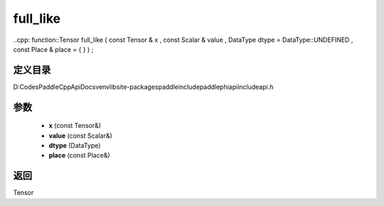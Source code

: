 .. _cn_api_paddle_experimental_full_like:

full_like
-------------------------------

..cpp: function::Tensor full_like ( const Tensor & x , const Scalar & value , DataType dtype = DataType::UNDEFINED , const Place & place = { } ) ;


定义目录
:::::::::::::::::::::
D:\Codes\PaddleCppApiDocs\venv\lib\site-packages\paddle\include\paddle\phi\api\include\api.h

参数
:::::::::::::::::::::
	- **x** (const Tensor&)
	- **value** (const Scalar&)
	- **dtype** (DataType)
	- **place** (const Place&)

返回
:::::::::::::::::::::
Tensor
